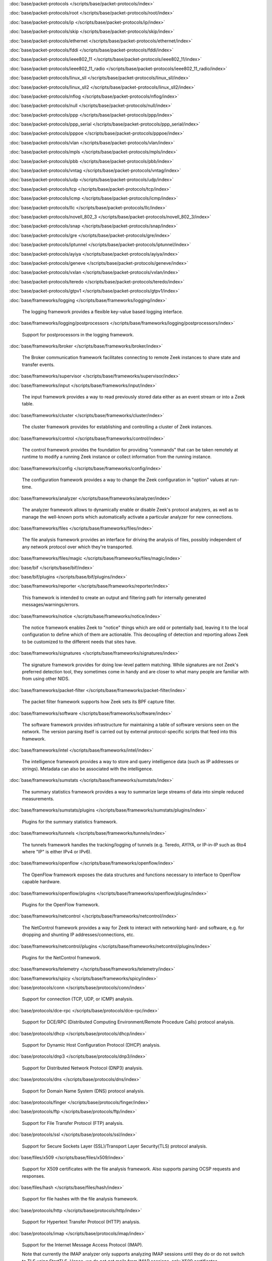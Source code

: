 :doc:`base/packet-protocols </scripts/base/packet-protocols/index>`


:doc:`base/packet-protocols/root </scripts/base/packet-protocols/root/index>`


:doc:`base/packet-protocols/ip </scripts/base/packet-protocols/ip/index>`


:doc:`base/packet-protocols/skip </scripts/base/packet-protocols/skip/index>`


:doc:`base/packet-protocols/ethernet </scripts/base/packet-protocols/ethernet/index>`


:doc:`base/packet-protocols/fddi </scripts/base/packet-protocols/fddi/index>`


:doc:`base/packet-protocols/ieee802_11 </scripts/base/packet-protocols/ieee802_11/index>`


:doc:`base/packet-protocols/ieee802_11_radio </scripts/base/packet-protocols/ieee802_11_radio/index>`


:doc:`base/packet-protocols/linux_sll </scripts/base/packet-protocols/linux_sll/index>`


:doc:`base/packet-protocols/linux_sll2 </scripts/base/packet-protocols/linux_sll2/index>`


:doc:`base/packet-protocols/nflog </scripts/base/packet-protocols/nflog/index>`


:doc:`base/packet-protocols/null </scripts/base/packet-protocols/null/index>`


:doc:`base/packet-protocols/ppp </scripts/base/packet-protocols/ppp/index>`


:doc:`base/packet-protocols/ppp_serial </scripts/base/packet-protocols/ppp_serial/index>`


:doc:`base/packet-protocols/pppoe </scripts/base/packet-protocols/pppoe/index>`


:doc:`base/packet-protocols/vlan </scripts/base/packet-protocols/vlan/index>`


:doc:`base/packet-protocols/mpls </scripts/base/packet-protocols/mpls/index>`


:doc:`base/packet-protocols/pbb </scripts/base/packet-protocols/pbb/index>`


:doc:`base/packet-protocols/vntag </scripts/base/packet-protocols/vntag/index>`


:doc:`base/packet-protocols/udp </scripts/base/packet-protocols/udp/index>`


:doc:`base/packet-protocols/tcp </scripts/base/packet-protocols/tcp/index>`


:doc:`base/packet-protocols/icmp </scripts/base/packet-protocols/icmp/index>`


:doc:`base/packet-protocols/llc </scripts/base/packet-protocols/llc/index>`


:doc:`base/packet-protocols/novell_802_3 </scripts/base/packet-protocols/novell_802_3/index>`


:doc:`base/packet-protocols/snap </scripts/base/packet-protocols/snap/index>`


:doc:`base/packet-protocols/gre </scripts/base/packet-protocols/gre/index>`


:doc:`base/packet-protocols/iptunnel </scripts/base/packet-protocols/iptunnel/index>`


:doc:`base/packet-protocols/ayiya </scripts/base/packet-protocols/ayiya/index>`


:doc:`base/packet-protocols/geneve </scripts/base/packet-protocols/geneve/index>`


:doc:`base/packet-protocols/vxlan </scripts/base/packet-protocols/vxlan/index>`


:doc:`base/packet-protocols/teredo </scripts/base/packet-protocols/teredo/index>`


:doc:`base/packet-protocols/gtpv1 </scripts/base/packet-protocols/gtpv1/index>`


:doc:`base/frameworks/logging </scripts/base/frameworks/logging/index>`

   The logging framework provides a flexible key-value based logging interface.

:doc:`base/frameworks/logging/postprocessors </scripts/base/frameworks/logging/postprocessors/index>`

   Support for postprocessors in the logging framework.

:doc:`base/frameworks/broker </scripts/base/frameworks/broker/index>`

   The Broker communication framework facilitates connecting to remote Zeek
   instances to share state and transfer events.

:doc:`base/frameworks/supervisor </scripts/base/frameworks/supervisor/index>`


:doc:`base/frameworks/input </scripts/base/frameworks/input/index>`

   The input framework provides a way to read previously stored data either as
   an event stream or into a Zeek table.

:doc:`base/frameworks/cluster </scripts/base/frameworks/cluster/index>`

   The cluster framework provides for establishing and controlling a cluster
   of Zeek instances.

:doc:`base/frameworks/control </scripts/base/frameworks/control/index>`

   The control framework provides the foundation for providing "commands"
   that can be taken remotely at runtime to modify a running Zeek instance
   or collect information from the running instance.

:doc:`base/frameworks/config </scripts/base/frameworks/config/index>`

   The configuration framework provides a way to change the Zeek configuration
   in "option" values at run-time.

:doc:`base/frameworks/analyzer </scripts/base/frameworks/analyzer/index>`

   The analyzer framework allows to dynamically enable or disable Zeek's
   protocol analyzers, as well as to manage the well-known ports which
   automatically activate a particular analyzer for new connections.

:doc:`base/frameworks/files </scripts/base/frameworks/files/index>`

   The file analysis framework provides an interface for driving the analysis
   of files, possibly independent of any network protocol over which they're
   transported.

:doc:`base/frameworks/files/magic </scripts/base/frameworks/files/magic/index>`


:doc:`base/bif </scripts/base/bif/index>`


:doc:`base/bif/plugins </scripts/base/bif/plugins/index>`


:doc:`base/frameworks/reporter </scripts/base/frameworks/reporter/index>`

   This framework is intended to create an output and filtering path for
   internally generated messages/warnings/errors.

:doc:`base/frameworks/notice </scripts/base/frameworks/notice/index>`

   The notice framework enables Zeek to "notice" things which are odd or
   potentially bad, leaving it to the local configuration to define which
   of them are actionable.  This decoupling of detection and reporting allows
   Zeek to be customized to the different needs that sites have.

:doc:`base/frameworks/signatures </scripts/base/frameworks/signatures/index>`

   The signature framework provides for doing low-level pattern matching.  While
   signatures are not Zeek's preferred detection tool, they sometimes come in
   handy and are closer to what many people are familiar with from using
   other NIDS.

:doc:`base/frameworks/packet-filter </scripts/base/frameworks/packet-filter/index>`

   The packet filter framework supports how Zeek sets its BPF capture filter.

:doc:`base/frameworks/software </scripts/base/frameworks/software/index>`

   The software framework provides infrastructure for maintaining a table
   of software versions seen on the network. The version parsing itself
   is carried out by external protocol-specific scripts that feed into
   this framework.

:doc:`base/frameworks/intel </scripts/base/frameworks/intel/index>`

   The intelligence framework provides a way to store and query intelligence
   data (such as IP addresses or strings). Metadata can also be associated
   with the intelligence.

:doc:`base/frameworks/sumstats </scripts/base/frameworks/sumstats/index>`

   The summary statistics framework provides a way to summarize large streams
   of data into simple reduced measurements.

:doc:`base/frameworks/sumstats/plugins </scripts/base/frameworks/sumstats/plugins/index>`

   Plugins for the summary statistics framework.

:doc:`base/frameworks/tunnels </scripts/base/frameworks/tunnels/index>`

   The tunnels framework handles the tracking/logging of tunnels (e.g. Teredo,
   AYIYA, or IP-in-IP such as 6to4 where "IP" is either IPv4 or IPv6).

:doc:`base/frameworks/openflow </scripts/base/frameworks/openflow/index>`

   The OpenFlow framework exposes the data structures and functions
   necessary to interface to OpenFlow capable hardware.

:doc:`base/frameworks/openflow/plugins </scripts/base/frameworks/openflow/plugins/index>`

   Plugins for the OpenFlow framework.

:doc:`base/frameworks/netcontrol </scripts/base/frameworks/netcontrol/index>`

   The NetControl framework provides a way for Zeek to interact with networking
   hard- and software, e.g. for dropping and shunting IP addresses/connections,
   etc.

:doc:`base/frameworks/netcontrol/plugins </scripts/base/frameworks/netcontrol/plugins/index>`

   Plugins for the NetControl framework.

:doc:`base/frameworks/telemetry </scripts/base/frameworks/telemetry/index>`


:doc:`base/frameworks/spicy </scripts/base/frameworks/spicy/index>`


:doc:`base/protocols/conn </scripts/base/protocols/conn/index>`

   Support for connection (TCP, UDP, or ICMP) analysis.

:doc:`base/protocols/dce-rpc </scripts/base/protocols/dce-rpc/index>`

   Support for DCE/RPC (Distributed Computing Environment/Remote Procedure
   Calls) protocol analysis.

:doc:`base/protocols/dhcp </scripts/base/protocols/dhcp/index>`

   Support for Dynamic Host Configuration Protocol (DHCP) analysis.

:doc:`base/protocols/dnp3 </scripts/base/protocols/dnp3/index>`

   Support for Distributed Network Protocol (DNP3) analysis.

:doc:`base/protocols/dns </scripts/base/protocols/dns/index>`

   Support for Domain Name System (DNS) protocol analysis.

:doc:`base/protocols/finger </scripts/base/protocols/finger/index>`


:doc:`base/protocols/ftp </scripts/base/protocols/ftp/index>`

   Support for File Transfer Protocol (FTP) analysis.

:doc:`base/protocols/ssl </scripts/base/protocols/ssl/index>`

   Support for Secure Sockets Layer (SSL)/Transport Layer Security(TLS) protocol analysis.

:doc:`base/files/x509 </scripts/base/files/x509/index>`

   Support for X509 certificates with the file analysis framework.
   Also supports parsing OCSP requests and responses.

:doc:`base/files/hash </scripts/base/files/hash/index>`

   Support for file hashes with the file analysis framework.

:doc:`base/protocols/http </scripts/base/protocols/http/index>`

   Support for Hypertext Transfer Protocol (HTTP) analysis.

:doc:`base/protocols/imap </scripts/base/protocols/imap/index>`

   Support for the Internet Message Access Protocol (IMAP).
   
   Note that currently the IMAP analyzer only supports analyzing IMAP sessions
   until they do or do not switch to TLS using StartTLS. Hence, we do not get
   mails from IMAP sessions, only X509 certificates.

:doc:`base/protocols/irc </scripts/base/protocols/irc/index>`

   Support for Internet Relay Chat (IRC) protocol analysis.

:doc:`base/protocols/krb </scripts/base/protocols/krb/index>`

   Support for Kerberos protocol analysis.

:doc:`base/protocols/modbus </scripts/base/protocols/modbus/index>`

   Support for Modbus protocol analysis.

:doc:`base/protocols/mqtt </scripts/base/protocols/mqtt/index>`

   Support for MQTT protocol analysis.

:doc:`base/protocols/mysql </scripts/base/protocols/mysql/index>`

   Support for MySQL protocol analysis.

:doc:`base/protocols/ntlm </scripts/base/protocols/ntlm/index>`

   Support for NT LAN Manager (NTLM) protocol analysis.

:doc:`base/protocols/ntp </scripts/base/protocols/ntp/index>`


:doc:`base/protocols/pop3 </scripts/base/protocols/pop3/index>`

   Support for POP3 (Post Office Protocol) protocol analysis.

:doc:`base/protocols/radius </scripts/base/protocols/radius/index>`

   Support for RADIUS protocol analysis.

:doc:`base/protocols/rdp </scripts/base/protocols/rdp/index>`

   Support for Remote Desktop Protocol (RDP) analysis.

:doc:`base/protocols/rfb </scripts/base/protocols/rfb/index>`

   Support for Remote FrameBuffer analysis.  This includes all VNC servers.

:doc:`base/protocols/sip </scripts/base/protocols/sip/index>`

   Support for Session Initiation Protocol (SIP) analysis.

:doc:`base/protocols/snmp </scripts/base/protocols/snmp/index>`

   Support for Simple Network Management Protocol (SNMP) analysis.

:doc:`base/protocols/smb </scripts/base/protocols/smb/index>`

   Support for SMB protocol analysis.

:doc:`base/protocols/smtp </scripts/base/protocols/smtp/index>`

   Support for Simple Mail Transfer Protocol (SMTP) analysis.

:doc:`base/protocols/socks </scripts/base/protocols/socks/index>`

   Support for Socket Secure (SOCKS) protocol analysis.

:doc:`base/protocols/ssh </scripts/base/protocols/ssh/index>`

   Support for SSH protocol analysis.

:doc:`base/protocols/syslog </scripts/base/protocols/syslog/index>`

   Support for Syslog protocol analysis.

:doc:`base/protocols/tunnels </scripts/base/protocols/tunnels/index>`

   Provides DPD signatures for tunneling protocols that otherwise
   wouldn't be detected at all.

:doc:`base/protocols/xmpp </scripts/base/protocols/xmpp/index>`

   Support for the Extensible Messaging and Presence Protocol (XMPP).
   
   Note that currently the XMPP analyzer only supports analyzing XMPP sessions
   until they do or do not switch to TLS using StartTLS. Hence, we do not get
   actual chat information from XMPP sessions, only X509 certificates.

:doc:`base/files/pe </scripts/base/files/pe/index>`

   Support for Portable Executable (PE) file analysis.

:doc:`base/files/extract </scripts/base/files/extract/index>`

   Support for extracting files with the file analysis framework.

:doc:`builtin-plugins </scripts/builtin-plugins/index>`


:doc:`builtin-plugins/Zeek_AF_Packet </scripts/builtin-plugins/Zeek_AF_Packet/index>`


:doc:`zeekygen </scripts/zeekygen/index>`

   This package is loaded during the process which automatically generates
   reference documentation for all Zeek scripts (i.e. "Zeekygen").  Its only
   purpose is to provide an easy way to load all known Zeek scripts plus any
   extra scripts needed or used by the documentation process.

:doc:`policy/frameworks/management/agent </scripts/policy/frameworks/management/agent/index>`


:doc:`policy/frameworks/management </scripts/policy/frameworks/management/index>`


:doc:`policy/frameworks/management/controller </scripts/policy/frameworks/management/controller/index>`


:doc:`policy/frameworks/management/supervisor </scripts/policy/frameworks/management/supervisor/index>`


:doc:`policy/frameworks/intel/seen </scripts/policy/frameworks/intel/seen/index>`

   Scripts that send data to the intelligence framework.

:doc:`policy/frameworks/notice </scripts/policy/frameworks/notice/index>`


:doc:`policy/integration/collective-intel </scripts/policy/integration/collective-intel/index>`

   The scripts in this module are for deeper integration with the
   Collective Intelligence Framework (CIF) since Zeek's Intel framework
   doesn't natively behave the same as CIF nor does it store and maintain
   the same data in all cases.

:doc:`policy/misc/detect-traceroute </scripts/policy/misc/detect-traceroute/index>`

   Detect hosts that are running traceroute.

:doc:`policy/tuning </scripts/policy/tuning/index>`

   Miscellaneous tuning parameters.

:doc:`policy/tuning/defaults </scripts/policy/tuning/defaults/index>`

   Sets various defaults, and prints warning messages to stdout under
   certain conditions.

:doc:`policy/frameworks/management/node </scripts/policy/frameworks/management/node/index>`


